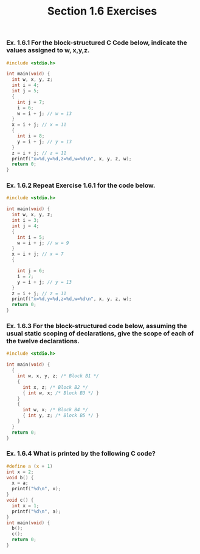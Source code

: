 #+TITLE: Section 1.6 Exercises
*** Ex. 1.6.1 For the block-structured C Code below, indicate the values assigned to w, x,y,z.
#+begin_src C
#include <stdio.h>

int main(void) {
  int w, x, y, z;
  int i = 4;
  int j = 5;
  {
    int j = 7;
    i = 6;
    w = i + j; // w = 13
  }
  x = i + j; // x = 11
  {
    int i = 8;
    y = i + j; // y = 13
  }
  z = i + j; // z = 11
  printf("x=%d,y=%d,z=%d,w=%d\n", x, y, z, w);
  return 0;
}
#+end_src

#+RESULTS:
| x=11 | y=13 | z=11 | w=13 |
*** Ex. 1.6.2 Repeat Exercise 1.6.1 for the code below.
#+begin_src C
#include <stdio.h>

int main(void) {
  int w, x, y, z;
  int i = 3;
  int j = 4;
  {
    int i = 5;
    w = i + j; // w = 9
  }
  x = i + j; // x = 7
  {

    int j = 6;
    i = 7;
    y = i + j; // y = 13
  }
  z = i + j; // z = 11
  printf("x=%d,y=%d,z=%d,w=%d\n", x, y, z, w);
  return 0;
}
#+end_src

#+RESULTS:
| x=7 | y=13 | z=11 | w=9 |

*** Ex. 1.6.3 For the block-structured code below, assuming the usual static scoping of declarations, give the scope of each of the twelve declarations.
#+begin_src C
#include <stdio.h>

int main(void) {
  {
    int w, x, y, z; /* Block B1 */
    {
      int x, z; /* Block B2 */
      { int w, x; /* Block B3 */ }
    }
    {
      int w, x; /* Block B4 */
      { int y, z; /* Block B5 */ }
    }
  }
  return 0;
}
#+end_src

*** Ex. 1.6.4 What is printed by the following C code?
#+begin_src C
#define a (x + 1)
int x = 2;
void b() {
  x = a;
  printf("%d\n", x);
}
void c() {
  int x = 1;
  printf("%d\n", a);
}
int main(void) {
  b();
  c();
  return 0;
}
#+end_src
